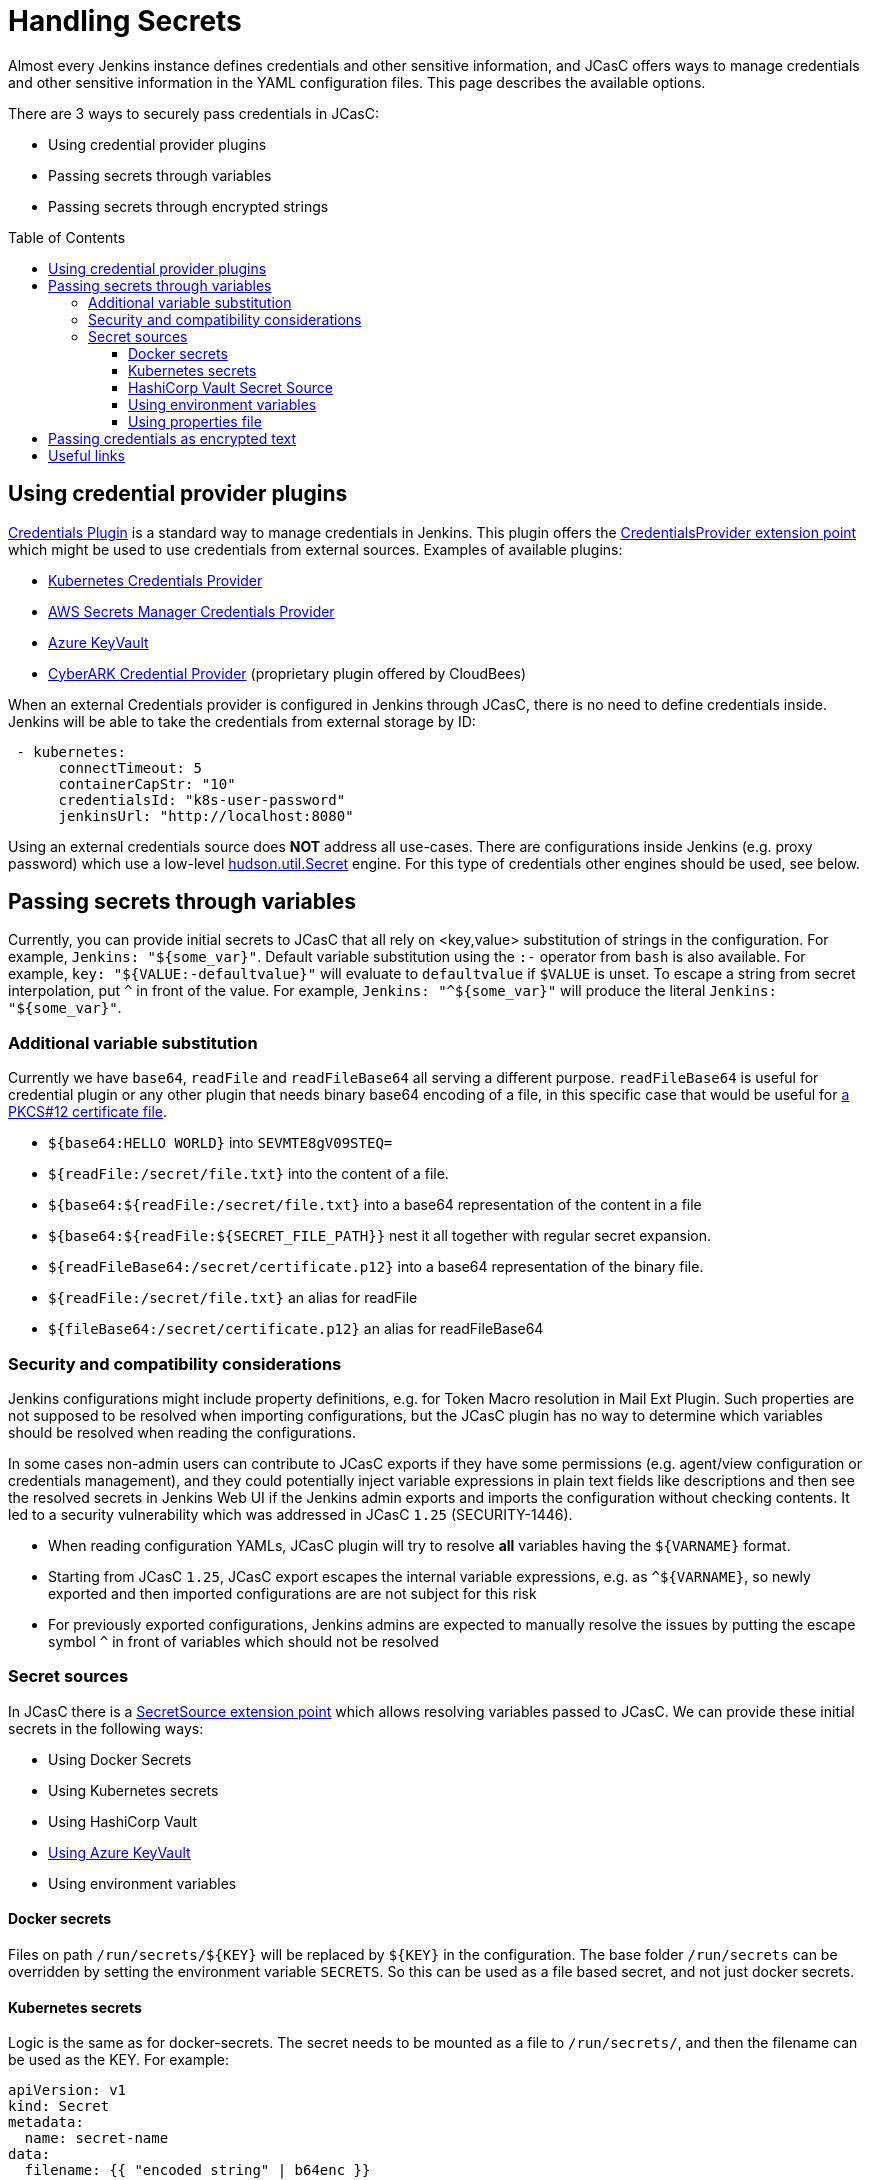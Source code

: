 = Handling Secrets
:toc:
:toc-placement: preamble
:toclevels: 3

Almost every Jenkins instance defines credentials and other sensitive information, and JCasC offers ways to manage credentials and other sensitive information in the YAML configuration files.
This page describes the available options.

There are 3 ways to securely pass credentials in JCasC:

* Using credential provider plugins
* Passing secrets through variables
* Passing secrets through encrypted strings

== Using credential provider plugins

link:https://plugins.jenkins.io/credentials[Credentials Plugin] is a standard way to manage credentials in Jenkins.
This plugin offers the link:https://jenkins.io/doc/developer/extensions/credentials/#credentialsprovider[CredentialsProvider extension point] which might be used to use credentials from external sources.
Examples of available plugins:

* link:https://plugins.jenkins.io/kubernetes-credentials-provider[Kubernetes Credentials Provider]
* link:https://plugins.jenkins.io/aws-secrets-manager-credentials-provider[AWS Secrets Manager Credentials Provider]
* link:https://plugins.jenkins.io/azure-keyvault[Azure KeyVault]
* link:https://go.cloudbees.com/docs/cloudbees-core/cloud-secure-guide/cyberark/#cyberark-credentials-provider[CyberARK Credential Provider] (proprietary plugin offered by CloudBees)

When an external Credentials provider is configured in Jenkins through JCasC, there is no need to define credentials inside.
Jenkins will be able to take the credentials from external storage by ID:

```yaml
 - kubernetes:
      connectTimeout: 5
      containerCapStr: "10"
      credentialsId: "k8s-user-password"
      jenkinsUrl: "http://localhost:8080"

```

Using an external credentials source does **NOT** address all use-cases.
There are configurations inside Jenkins (e.g. proxy password) which use a low-level link:https://javadoc.jenkins-ci.org/hudson/util/Secret.html[hudson.util.Secret] engine. 
For this type of credentials other engines should be used, see below.

== Passing secrets through variables

Currently, you can provide initial secrets to JCasC that all rely on <key,value> substitution of strings in the configuration.
For example, `Jenkins: "${some_var}"`. 
Default variable substitution using the `:-` operator from `bash` is also available.
For example, `key: "${VALUE:-defaultvalue}"` will evaluate to `defaultvalue` if `$VALUE` is unset. 
To escape a string from secret interpolation, put `^` in front of the value. 
For example, `Jenkins: "^${some_var}"` will produce the literal `Jenkins: "${some_var}"`.

=== Additional variable substitution

Currently we have `base64`, `readFile` and `readFileBase64` all serving a different purpose.
`readFileBase64` is useful for credential plugin or any other plugin that needs binary base64 encoding of a file, in this specific case that would be useful for link:https://tools.ietf.org/html/rfc7292[a PKCS#12 certificate file].

- `${base64:HELLO WORLD}` into `SEVMTE8gV09STEQ=`
- `${readFile:/secret/file.txt}` into the content of a file.
- `${base64:${readFile:/secret/file.txt}` into a base64 representation of the content in a file
- `${base64:${readFile:${SECRET_FILE_PATH}}` nest it all together with regular secret expansion.
- `${readFileBase64:/secret/certificate.p12}` into a base64 representation of the binary file.
- `${readFile:/secret/file.txt}` an alias for readFile
- `${fileBase64:/secret/certificate.p12}` an alias for readFileBase64

=== Security and compatibility considerations

// TODO(oleg_nenashev): Add a link to the advisory once ready

Jenkins configurations might include property definitions,
e.g. for Token Macro resolution in Mail Ext Plugin.
Such properties are not supposed to be resolved when importing configurations,
but the JCasC plugin has no way to determine which variables should be resolved when reading the configurations.

In some cases non-admin users can contribute to JCasC exports if they have some permissions
(e.g. agent/view configuration or credentials management),
and they could potentially inject variable expressions in plain text fields like descriptions
and then see the resolved secrets in Jenkins Web UI if the Jenkins admin exports and imports the configuration without checking contents.
It led to a security vulnerability which was addressed in JCasC `1.25` (SECURITY-1446).

- When reading configuration YAMLs, JCasC plugin will try to resolve
  **all** variables having the `${VARNAME}` format.
- Starting from JCasC `1.25`, JCasC export escapes the internal variable expressions,
  e.g. as `^${VARNAME}`, so newly exported and then imported configurations are
  are not subject for this risk
- For previously exported configurations, Jenkins admins are expected to manually
  resolve the issues by putting the escape symbol `^` in front of variables which should not be resolved

=== Secret sources

In JCasC there is a link:https://jenkins.io/doc/developer/extensions/configuration-as-code/#secretsource[SecretSource extension point] which allows resolving variables passed to JCasC.
We can provide these initial secrets in the following ways:

- Using Docker Secrets
- Using Kubernetes secrets
- Using HashiCorp Vault
- link:https://github.com/jenkinsci/azure-keyvault-plugin#secretsource[Using Azure KeyVault]
- Using environment variables

==== Docker secrets

Files on path `/run/secrets/${KEY}` will be replaced by `${KEY}` in the configuration. 
The base folder `/run/secrets` can be overridden by setting the environment variable `SECRETS`.
So this can be used as a file based secret, and not just docker secrets.

==== Kubernetes secrets

Logic is the same as for docker-secrets.
The secret needs to be mounted as a file to `/run/secrets/`, and then the filename can be used as the KEY.
For example:

```yaml
apiVersion: v1
kind: Secret
metadata:
  name: secret-name
data:
  filename: {{ "encoded string" | b64enc }}
```

can be used as:

```yaml
- credentials:
    - string:
      id: "cred-id"
      secret: ${filename}
```

==== HashiCorp Vault Secret Source

Prerequisites: link:https://plugins.jenkins.io/hashicorp-vault-plugin[HashiCorp Vault plugin] v2.4.0+.

- The environment variable `CASC_VAULT_PW` must be present, if token is not used and appRole/Secret is not used. (Vault password.)
- The environment variable `CASC_VAULT_USER` must be present, if token is not used and appRole/Secret is not used. (Vault username.)
- The environment variable `CASC_VAULT_APPROLE` must be present, if token is not used and U/P not used. (Vault AppRole ID.)
- The environment variable `CASC_VAULT_APPROLE_SECRET` must be present, it token is not used and U/P not used. (Vault AppRole Secret ID.)
- The environment variable `CASC_VAULT_TOKEN` must be present, if U/P is not used. (Vault token.)
- The environment variable `CASC_VAULT_PATHS` must be present. (Comma separated vault key paths. For example, `secret/jenkins,secret/admin`.)
- The environment variable `CASC_VAULT_URL` must be present. (Vault url, including port number.)
- The environment variable `CASC_VAULT_MOUNT` is optional. (Vault auth mount. For example, `ldap` or another username & password authentication type, defaults to `userpass`.)
- The environment variable `CASC_VAULT_NAMESPACE` is optional. If used, sets the Vault namespace for Enterprise Vaults.
- The environment variable `CASC_VAULT_FILE` is optional, provides a way for the other variables to be read from a file instead of environment variables.
- The environment variable `CASC_VAULT_ENGINE_VERSION` is optional. 
  If unset, your vault path is assumed to be using kv version 2. 
If your vault path uses engine version 1, set this variable to `1`.
- The issued token should have read access to vault path `auth/token/lookup-self` in order to determine its expiration time. 
  JCasC will re-issue a token if its expiration is reached (except for `CASC_VAULT_TOKEN`).

If the environment variables `CASC_VAULT_URL` and `CASC_VAULT_PATHS` are present, JCasC will try to gather initial secrets from Vault. 
However for it to work properly there is a need for authentication by either the combination of `CASC_VAULT_USER` and `CASC_VAULT_PW`, a `CASC_VAULT_TOKEN`, or the combination of `CASC_VAULT_APPROLE` and `CASC_VAULT_APPROLE_SECRET`.
The authenticated user must have at least read access.

You can also provide a `CASC_VAULT_FILE` environment variable where you load the secrets from a file.

File should be in a Java Properties format

```properties
CASC_VAULT_PW=PASSWORD
CASC_VAULT_USER=USER
CASC_VAULT_TOKEN=TOKEN
CASC_VAULT_PATHS=secret/jenkins/master,secret/admin
CASC_VAULT_URL=https://vault.dot.com
CASC_VAULT_MOUNT=ldap
```

A good use for `CASC_VAULT_FILE` would be together with docker secrets.

```yaml
version: "3.6"

services:
  jenkins:
    environment:
      CASC_VAULT_FILE: /run/secrets/jcasc_vault
    restart: always
    build: .
    image: jenkins.master:v1.0
    ports:
      - 8080:8080
      - 50000:50000
    volumes:
      - jenkins-home:/var/jenkins_home
    secrets:
      - jcasc_vault

volumes:
  jenkins-home:

secrets:
  jcasc_vault:
    file: ./secrets/jcasc_vault
```

==== Using environment variables

Environment variables can be directly read by JCasC when loading configurations.
Secrets can be also injected using an environment variables.
Note that such approach implies security risks,
because the environment variables can be read by 
Jenkins admins and jobs running on the Jenkins master.

==== Using properties file

JCasC will try to resolve secrets via
link:https://en.wikipedia.org/wiki/.properties[.properties] file if
`/run/secrets/secrets.properties` exists. To change this
default file path you can use the environment variable `SECRETS`.
This file must be secured through machine ownership and permissions.

== Passing credentials as encrypted text

This is an additional engine which uses the link:https://javadoc.jenkins-ci.org/hudson/util/Secret.html[hudson.util.Secret] engine to define encrypted credentials in JCasC configuration files.

* Encrypted credentials can be stored in plain text
* Encryption is done using the Jenkins-internal secret key
  which is unique for every Jenkins instance.
  It means that the credentials are not portable between instances.
* Encrypted credential values can be exported using the link:./configExport.adoc[configuration export] feature.

NOTE: There is an open feature request for supporting portable credentials.
See link:https://github.com/jenkinsci/configuration-as-code-plugin/issues/1141[JCasC #1141].

Configuration example:

```yaml
credentials:
  system:
    domainCredentials:
    - credentials:
      - usernamePassword:
          id: "exampleuser-creds-id"
          username: "exampleuser"
          password: "{AQAAABAAAAAQ1/JHKggxIlBcuVqegoa2AdyVaNvjWIFk430/vI4jEBM=}"
          description: "Sample credentials of exampleuser"
          scope: GLOBAL
          
```

== Useful links

* link:https://jenkins.io/doc/developer/security/secrets/[Jenkins Developer Guide: Storing Secrets in Jenkins]

